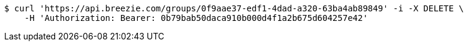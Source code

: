[source,bash]
----
$ curl 'https://api.breezie.com/groups/0f9aae37-edf1-4dad-a320-63ba4ab89849' -i -X DELETE \
    -H 'Authorization: Bearer: 0b79bab50daca910b000d4f1a2b675d604257e42'
----